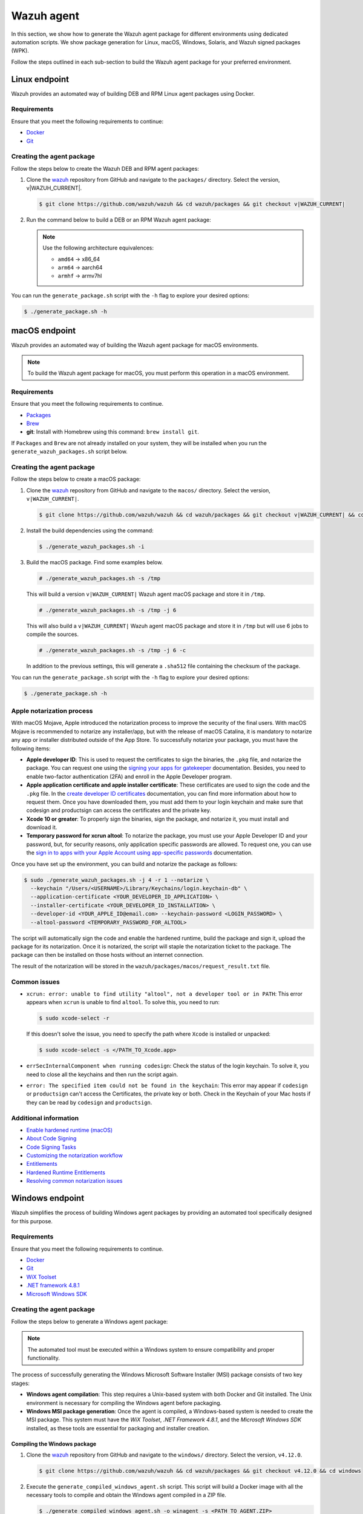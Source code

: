 .. Copyright (C) 2015, Wazuh, Inc.

.. meta::
   :description: In this section, we show how to generate the Wazuh agent package for different environments using dedicated automation scripts.

Wazuh agent
===========

In this section, we show how to generate the Wazuh agent package for different environments using dedicated automation scripts. We show package generation for Linux, macOS, Windows, Solaris, and Wazuh signed packages (WPK).

Follow the steps outlined in each sub-section to build the Wazuh agent package for your preferred environment.

Linux endpoint
--------------

Wazuh provides an automated way of building DEB and RPM Linux agent packages using Docker.

Requirements
^^^^^^^^^^^^

Ensure that you meet the following requirements to continue:

-  `Docker <https://www.docker.com/>`__
-  `Git <https://git-scm.com/book/en/v2/Getting-Started-Installing-Git>`__

Creating the agent package
^^^^^^^^^^^^^^^^^^^^^^^^^^

Follow the steps below to create the Wazuh DEB and RPM  agent packages:

#. Clone the `wazuh <https://github.com/wazuh/wazuh>`__ repository from GitHub and navigate to the ``packages/`` directory. Select the version, v|WAZUH_CURRENT|.


   .. code-block:: console

      $ git clone https://github.com/wazuh/wazuh && cd wazuh/packages && git checkout v|WAZUH_CURRENT|

#. Run the command below  to build a DEB or an RPM Wazuh agent package:

   .. note::

      Use the following architecture equivalences:

      -  ``amd64`` -> x86_64
      -  ``arm64`` -> aarch64
      -  ``armhf`` -> armv7hl

   .. tabs::

      .. group-tab:: DEB

         .. code-block:: console

            # ./generate_package.sh -t agent -a amd64 -p /opt/ossec --system deb

         This command generates a  Wazuh agent v|WAZUH_CURRENT| DEB package with ``/opt/ossec/`` as the installation directory for ``x86_64`` systems.

      .. group-tab:: RPM

         .. code-block:: console

            # ./generate_package.sh -t agent -a amd64 -p /opt/ossec --system rpm

         This command generates a  Wazuh agent v|WAZUH_CURRENT| RPM package with ``/opt/ossec/`` as the installation directory for ``x86_64`` systems.

You can run the ``generate_package.sh`` script with the ``-h`` flag to explore your desired options:

.. code-block:: console

   $ ./generate_package.sh -h

macOS endpoint
--------------

Wazuh provides an automated way of building the Wazuh agent package for macOS environments.

.. note::

   To build the Wazuh agent package for macOS, you must perform this operation in a macOS environment.

Requirements
^^^^^^^^^^^^

Ensure that you meet the following requirements to continue.

-  `Packages <http://s.sudre.free.fr/Software/Packages/about.html>`__
-  `Brew <https://brew.sh/>`__
-  **git**: Install with Homebrew using this command:  ``brew install git``.

If ``Packages`` and ``Brew`` are not already installed on your system, they will be installed when you run the ``generate_wazuh_packages.sh`` script below.

Creating the agent package
^^^^^^^^^^^^^^^^^^^^^^^^^^

Follow the steps below to create a macOS package:

#. Clone the `wazuh <https://github.com/wazuh/wazuh>`__ repository from GitHub and navigate to the ``macos/`` directory. Select the version, ``v|WAZUH_CURRENT|``.

   .. code-block:: console

      $ git clone https://github.com/wazuh/wazuh && cd wazuh/packages && git checkout v|WAZUH_CURRENT| && cd macos

#. Install the build dependencies using the command:

   .. code-block:: console

      $ ./generate_wazuh_packages.sh -i

#. Build the macOS package. Find some examples below.

   .. code-block:: console

      # ./generate_wazuh_packages.sh -s /tmp

   This will build a version ``v|WAZUH_CURRENT|`` Wazuh agent macOS package and store it in ``/tmp``.

   .. code-block:: console

      # ./generate_wazuh_packages.sh -s /tmp -j 6

   This will also build a ``v|WAZUH_CURRENT|`` Wazuh agent macOS package and store it in ``/tmp`` but will use 6 jobs to compile the sources.

   .. code-block:: console

      # ./generate_wazuh_packages.sh -s /tmp -j 6 -c

   In addition to the previous settings, this will generate a ``.sha512`` file containing the checksum of the package.

You can run the ``generate_package.sh`` script with the ``-h`` flag to explore your desired options:

.. code-block:: console

   $ ./generate_package.sh -h

Apple notarization process
^^^^^^^^^^^^^^^^^^^^^^^^^^

With macOS Mojave, Apple introduced the notarization process to improve the security of the final users. With macOS Mojave is recommended to notarize any installer/app, but with the release of macOS Catalina, it is mandatory to notarize any app or installer distributed outside of the App Store. To successfully notarize your package, you must have the following items:

-  **Apple developer ID**: This is used to request the certificates to sign the binaries, the ``.pkg`` file, and notarize the package. You can request one using the `signing your apps for gatekeeper <https://developer.apple.com/developer-id/>`__ documentation. Besides, you need to enable two-factor authentication (2FA) and enroll in the Apple Developer program.
-  **Apple application certificate and apple installer certificate**: These certificates are used to sign the code and the ``.pkg`` file. In the `create developer ID certificates <https://developer.apple.com/help/account/certificates/create-developer-id-certificates/>`__ documentation, you can find more information about how to request them. Once you have downloaded them, you must add them to your login keychain and make sure that codesign and productsign can access the certificates and the private key.
-  **Xcode 10 or greater**: To properly sign the binaries, sign the package, and notarize it, you must install and download it.
-  **Temporary password for xcrun altool**: To notarize the package, you must use your Apple Developer ID and your password, but, for security reasons, only application specific passwords are allowed. To request one, you can use the `sign in to apps with your Apple Account using app-specific passwords <https://support.apple.com/en-us/102654>`__ documentation.

Once you have set up the environment, you can build and notarize the package as follows:

.. code-block:: console

   $ sudo ./generate_wazuh_packages.sh -j 4 -r 1 --notarize \
     --keychain "/Users/<USERNAME>/Library/Keychains/login.keychain-db" \
     --application-certificate <YOUR_DEVELOPER_ID_APPLICATION> \
     --installer-certificate <YOUR_DEVELOPER_ID_INSTALLATION> \
     --developer-id <YOUR_APPLE_ID@email.com> --keychain-password <LOGIN_PASSWORD> \
     --altool-password <TEMPORARY_PASSWORD_FOR_ALTOOL>

The script will automatically sign the code and enable the hardened runtime, build the package and sign it, upload the package for its notarization. Once it is notarized, the script will staple the notarization ticket to the package. The package can then be installed on those hosts without an internet connection.

The result of the notarization will be stored in the ``wazuh/packages/macos/request_result.txt`` file.

Common issues
^^^^^^^^^^^^^^

-  ``xcrun: error: unable to find utility "altool", not a developer tool or in PATH``: This error appears when ``xcrun`` is unable to find ``altool``. To solve this, you need to run:

   .. code-block:: console

      $ sudo xcode-select -r

   If this doesn't solve the issue, you need to specify the path where ``Xcode`` is installed or unpacked: 

   .. code-block:: console

      $ sudo xcode-select -s </PATH_TO_Xcode.app>

-  ``errSecInternalComponent when running codesign``: Check the status of the login keychain. To solve it, you need to close all the keychains and then run the script again.

-  ``error: The specified item could not be found in the keychain``: This error may appear if ``codesign`` or ``productsign`` can't access the Certificates, the private key or both. Check in the Keychain of your Mac hosts if they can be read by ``codesign`` and ``productsign``.

Additional information
^^^^^^^^^^^^^^^^^^^^^^^

-  `Enable hardened runtime (macOS) <https://help.apple.com/xcode/mac/current/#/devf87a2ac8f>`_
-  `About Code Signing <https://developer.apple.com/library/archive/documentation/Security/Conceptual/CodeSigningGuide/Introduction/Introduction.html>`_
-  `Code Signing Tasks <https://developer.apple.com/library/archive/documentation/Security/Conceptual/CodeSigningGuide/Procedures/Procedures.html#//apple_ref/doc/uid/TP40005929-CH4-SW26>`_
-  `Customizing the notarization workflow <https://developer.apple.com/documentation/security/notarizing_your_app_before_distribution/customizing_the_notarization_workflow?language=objc>`_
-  `Entitlements <https://developer.apple.com/documentation/bundleresources/entitlements>`_
-  `Hardened Runtime Entitlements <https://developer.apple.com/documentation/security/hardened_runtime_entitlements?language=objc>`_
-  `Resolving common notarization issues <https://developer.apple.com/documentation/security/notarizing_your_app_before_distribution/resolving_common_notarization_issues>`_

Windows endpoint
----------------

Wazuh simplifies the process of building Windows agent packages by providing an automated tool specifically designed for this purpose.

Requirements
^^^^^^^^^^^^

Ensure that you meet the following requirements to continue.

-  `Docker <https://docs.docker.com/engine/install/>`__
-  `Git <https://git-scm.com/book/en/v2/Getting-Started-Installing-Git>`__
-  `WiX Toolset <https://github.com/wixtoolset/wix3/releases/tag/wix3141rtm>`__
-  `.NET framework 4.8.1 <https://dotnet.microsoft.com/en-us/download/dotnet-framework/thank-you/net481-web-installer>`__
-  `Microsoft Windows SDK <https://developer.microsoft.com/en-us/windows/downloads/windows-sdk/>`__

Creating the agent package
^^^^^^^^^^^^^^^^^^^^^^^^^^

Follow the steps below to generate a Windows agent package:

.. note::

   The automated tool must be executed within a Windows system to ensure compatibility and proper functionality.

The process of successfully generating the Windows Microsoft Software Installer (MSI) package consists of two key stages:

-  **Windows agent compilation**: This step requires a Unix-based system with both Docker and Git installed. The Unix environment is necessary for compiling the Windows agent before packaging.
-  **Windows MSI package generation**: Once the agent is compiled, a Windows-based system is needed to create the MSI package. This system must have the *WiX Toolset*, *.NET Framework 4.8.1*, and the *Microsoft Windows SDK* installed, as these tools are essential for packaging and installer creation.

Compiling the Windows package
~~~~~~~~~~~~~~~~~~~~~~~~~~~~~

#. Clone the `wazuh <https://github.com/wazuh/wazuh>`__ repository from GitHub and navigate to the ``windows/`` directory. Select the version, ``v4.12.0``.

   .. code-block:: console

      $ git clone https://github.com/wazuh/wazuh && cd wazuh/packages && git checkout v4.12.0 && cd windows

#. Execute the ``generate_compiled_windows_agent.sh`` script. This script will build a Docker image with all the necessary tools to compile and obtain the Windows agent compiled in a ZIP file.

   .. code-block:: console

      $ ./generate_compiled_windows_agent.sh -o winagent -s <PATH_TO_AGENT.ZIP>

   Replace ``<PATH_TO_AGENT.ZIP>`` with the path to the directory where to store the zip file.

   .. note::

      The ``-s`` parameter needs an absolute path. This is where the ZIP file containing the compiled Windows agent will be stored.

Generating the MSI package
~~~~~~~~~~~~~~~~~~~~~~~~~~

After obtaining the ZIP file containing the compiled Wazuh agent, you need to transfer it along with the ``generate_wazuh_msi.ps1`` script to the target Windows host. One way to securely transfer these files from a Linux or macOS system is by using SCP (Secure Copy Protocol).

To transfer the files via SCP, use the following command from your Windows machine:

.. code-block:: ps1con

   > scp USERNAME@LINUX_HOST_IP:/<PATH_TO_AGENT.ZIP> C:\Users\<PATH_TO_WORKING_DIRECTORY>
   > scp USERNAME@LINUX_HOST_IP:/<PATH_TO_SCRIPT> C:\Users\<PATH_TO_WORKING_DIRECTORY>

Replace:

-  ``USERNAME`` with your Linux user account.
-  ``LINUX_HOST_IP`` with the IP address of the Linux system.
-  ``<PATH_TO_AGENT.ZIP>`` with the full path to the agent ZIP file on the Linux system.
-  ``<PATH_TO_SCRIPT>`` with the full path to the PowerShell script on the Linux system.
-  ``<PATH_TO_WORKING_DIRECTORY>`` with the full path to where to store the copied files on the Windows system.

Once the files are transferred, you can extract the ZIP file on the Windows host using PowerShell (version 5 or higher) with the following command:

.. code-block:: ps1con

   > Expand-Archive -LiteralPath .\COMPRESSED_AGENT .\

Replace ``COMPRESSED_AGENT`` with the path to the zip file containing the compressed agent. Then copy the ``generate_wazuh_msi.ps1`` script into the ``src/win32`` directory.

.. code-block:: ps1con

   > cp generate_wazuh_msi.ps1 .\AGENT_UNCOMPRESSED_FOLDER\src\win32

Execute the ``generate_wazuh_msi.ps1`` script:

.. code-block:: ps1con

   > cd .\AGENT_UNCOMPRESSED_FOLDER\src\win32
   > .\generate_wazuh_msi.ps1

.. note::

   The ``generate_wazuh_msi.ps1`` script requires ``cv2pdb.exe`` V3 to function correctly. Ensure that ``cv2pdb.exe`` is accessible via the system's ``PATH``. Using an incompatible version may result in errors or unexpected behavior.

.. code-block:: none
   :class: output

   This tool can be used to generate the Windows Wazuh agent msi package.

   PARAMETERS TO BUILD WAZUH-AGENT MSI (OPTIONALS):
       1. MSI_NAME: MSI package name output.
       2. SIGN: yes or no. By default 'no'.
       3. WIX_TOOLS_PATH: Wix tools path.
       4. SIGN_TOOLS_PATH: sign tools path.
       5. CERTIFICATE_PATH: Path to the .pfx certificate file.
       6. CERTIFICATE_PASSWORD: Password for the .pfx certificate file.

   USAGE:

       * WAZUH:
         $ ./generate_wazuh_msi.ps1  -MSI_NAME {{ NAME }} -SIGN {{ yes|no }} -WIX_TOOLS_PATH {{ PATH }} -SIGN_TOOLS_PATH {{ PATH }}
           Build a devel msi:    $ ./generate_wazuh_msi.ps1 -MSI_NAME wazuh-agent_4.11.1-1_windows_0ceb378.msi -SIGN no
           Build a prod msi:     $ ./generate_wazuh_msi.ps1 -MSI_NAME wazuh-agent-4.11.1-1.msi -SIGN yes

.. code-block:: ps1con

   > ./generate_wazuh_msi.ps1 -MSI_NAME WAZUH_PACKAGE.msi -SIGN no  -WIX_TOOLS_PATH "C:\Program Files (x86)\WiX Toolset v3.14\bin"

Replace ``WAZUH_PACKAGE`` with your desired name for the output MSI package.

Use the command below to use a specific certificate and password.

.. code-block:: ps1con

   > ./generate_wazuh_msi.ps1 -MSI_NAME WAZUH_PACKAGE.msi -SIGN yes -WIX_TOOLS_PATH "C:\Program Files (x86)\WiX Toolset v3.14\bin" -CERTIFICATE_PATH .\certificate.pfx -CERTIFICATE_PASSWORD mypassword

If you don't specify the ``CERTIFICATE_PATH`` and ``CERTIFICATE_PASSWORD`` parameters, the best-matching certificate from the Certificate Store is selected for signing the package. For more details, check the ``/a`` option of the sign command in `SignTool <https://learn.microsoft.com/en-us/windows/win32/seccrypto/signtool#sign-command-options>`__.

If the ``WIX_TOOLS`` and/or ``SIGN_TOOLS`` binaries are not added to the environment ``PATH``, specify the path as shown below:

.. code-block:: ps1con

   > ./generate_wazuh_msi.ps1 -MSI_NAME mypackage.msi -SIGN yes -WIX_TOOLS_PATH C:\PATH_TO_WIX_TOOL_FILES -SIGN_TOOLS_PATH C:\PATH_TO_SIGN_TOOL_FILES

Solaris endpoint
----------------

Using the script
^^^^^^^^^^^^^^^^

Wazuh provides an automated way of building the Wazuh agent package for Solaris 10 and 11 environments.

Requirements
~~~~~~~~~~~~

Ensure that you meet the following requirements to continue.

-  `Git <https://git-scm.com/book/en/v2/Getting-Started-Installing-Git>`__
-  cmake

.. note::

   To build a Solaris package, you must run the automated script in a Solaris environment.

Creating the agent package
~~~~~~~~~~~~~~~~~~~~~~~~~~

Follow the steps below to create a Solaris package:

#. Clone the `wazuh <https://github.com/wazuh/wazuh>`__ repository from GitHub and select the version, ``v4.12.0``.

   .. code-block:: console

      # git clone https://github.com/wazuh/wazuh && cd wazuh/packages && git checkout v4.12.0

#. Choose the version of Solaris you want to build the package for and go to that directory. Make the  ``generate_wazuh_packages.sh`` script executable and run it to build the package. Here you can see all the different parameters:

   .. code-block:: console

      # cd solaris/solaris11
      # chmod +x generate_wazuh_packages.sh && ./generate_wazuh_packages.sh -h

   .. code-block:: none
      :class: output

      NAME
              generate_wazuh_packages.sh - Generate a Solaris 11 package

      SYNOPSIS
              generate_wazuh_packages.sh [OPTIONS]

      DESCRIPTION
              -b, --branch <branch>
                      Select Git branch or tag e.g. master.

              -c, --checksum
                      Compute the SHA512 checksum of the package.

              -e, --environment
                      Install all the packages necessary to build the package.

              -h, --help
                      Shows this help.

              -p, --install-path <pkg_home>
                      Installation path for the package. By default: /var.

              -s, --store  <pkg_directory>
                      Directory to store the resulting package. By default, an output folder will be created.

Follow the steps below  to build a Solaris package.

#. First, install the needed dependencies:

   .. code-block::console

      $ ./generate_wazuh_packages.sh -e

#. Download and build the sources:

   .. code-block:: console

      $ ./generate_wazuh_packages.sh -b v4.12.0

.. note::

   To build a Solaris package for a SPARC-based system, the same command above could be run in a SPARC system. SPARC (Scalable Processor Architecture) is a 32-bit and 64-bit microprocessor architecture, developed by Sun Microsystems. It is a Reduced Instruction Set Computing (RISC) type computer architecture, often used with UNIX-based operating systems like Solaris.

Using Vagrant
^^^^^^^^^^^^^

Wazuh also provides an automated way of building packages for i386 Solaris systems using Vagrant.

Requirements
~~~~~~~~~~~~

-  Virtual Box
-  Vagrant

Creating the agent package
~~~~~~~~~~~~~~~~~~~~~~~~~~

Follow the steps described below to build the Solaris package corresponding to your environment:

.. tabs::

   .. group-tab:: Solaris 10

      #. Clone the `wazuh <https://github.com/wazuh/wazuh>`__ repository and switch to your target branch. Copy the source files for your Solaris 10 into ``wazuh/packages/solaris/package_generation/src``, then change to the ``wazuh/packages/solaris/package_generation`` directory:

         .. code-block:: console

            # git clone https://github.com/wazuh/wazuh && cd wazuh/packages && git checkout v4.12.0
            # cd solaris && cp -r solaris10 package_generation/src/ && cd package_generation

      #. Build the Solaris package using Vagrant:

         .. code-block:: console

            # vagrant --branch-tag=v4.12.0 up solaris10_cmake

   .. group-tab:: Solaris 11

      #. Clone the `wazuh <https://github.com/wazuh/wazuh>`__ repository and switch to your target branch. Copy the source files for your Solaris 11 into ``wazuh/packages/solaris/package_generation/src``, then change to the ``wazuh/packages/solaris/package_generation`` directory.

         .. code-block:: console

            # git clone https://github.com/wazuh/wazuh && cd wazuh/packages && git checkout v4.12.0
            # cd solaris && cp -r solaris11 package_generation/src/ && cd package_generation

      #. Build the Solaris package using Vagrant:

         .. code-block:: console

            # vagrant --branch-tag=v4.12.0 up solaris11_cmake

.. note::

   You can generate both packages in a single command as follows:

   .. code-block:: console

      # vagrant --branch-tag=v4.12.0 up solaris10_cmake solaris11_cmake

   The generated packages are stored in the ``wazuh/packages/solaris/package_generation/src/`` directory.

Destroying the VMs
~~~~~~~~~~~~~~~~~~

Run the command below to destroy the VMs once the package generation is completed.

.. code-block:: console

   # vagrant destroy solaris10_cmake solaris11_cmake

Wazuh signed package (WPK)
--------------------------

Wazuh signed package (WPK) is a lightweight package format that includes the agent binaries along with a digital signature to ensure its integrity. It is particularly useful for remotely upgrading Wazuh agents directly from the Wazuh manager, eliminating the need for external configuration management tools.

Wazuh provides an automated way of building WPK using Docker, so there is no need for any other dependencies.

To generate a WPK package, you need an X509 certificate and a certificate authority (CA). See :doc:`Creating a custom WPK </user-manual/agent/agent-management/remote-upgrading/wpk-files/create-custom-wpk>` to learn more.

Follow the steps below to create a WPK package:

Requirements
^^^^^^^^^^^^

Ensure that you meet the following requirements to continue.

-  `Docker <https://www.docker.com/>`__
-  `Git <https://git-scm.com/book/en/v2/Getting-Started-Installing-Git>`__

Initial steps
^^^^^^^^^^^^^

#. Clone the `wazuh <https://github.com/wazuh/wazuh>`__ repository and navigate to the ``wpk/`` directory. Select the version, ``v4.12.0``.

   .. code-block:: console

      # git clone https://github.com/wazuh/wazuh && cd wazuh/packages && git checkout v4.12.0 && cd wpk

#. Execute the ``generate_wpk_package.sh`` script:

   .. code-block:: console

      # ./generate_wpk_package.sh -h

   This script will build a Docker image with all the necessary tools to create the WPK and run a container that will build it:

   .. code-block:: none
      :class: output

      Usage: ./generate_wpk_package.sh [OPTIONS]
      It is required to use -k or --aws-wpk-key, --aws-wpk-cert parameters

          -t,   --target-system <target> [Required] Select target wpk to build [linux/windows/macos].
          -b,   --branch <branch>        [Required] Select Git branch.
          -d,   --destination <path>     [Required] Set the destination path of package.
          -pn,  --package-name <name>    [Required] Path to package file (rpm, deb, apk, msi, pkg) to pack in wpk.
          -o,   --output <name>          [Required] Name to the output package.
          -k,   --key-dir <path>         [Optional] Set the WPK key path to sign package.
          --aws-wpk-key                  [Optional] AWS Secrets manager Name/ARN to get WPK private key.
          --aws-wpk-cert                 [Optional] AWS secrets manager Name/ARN to get WPK certificate.
          --aws-wpk-key-region           [Optional] AWS Region where secrets are stored.
          -c,   --checksum               [Optional] Generate checksum on destination folder. By default: no.
          --dont-build-docker            [Optional] Locally built docker image will be used instead of generating a new one. By default: yes.
          --tag <name>                   [Optional] Tag to use with the docker image.
          -h,   --help                   Show this help.

To use this tool, the previously required :ref:`certificate <create-wpk-key>` and the key must be created in a dedicated directory.

Linux
^^^^^

To build a WPK for Linux, you need to first download a package of the desired version.

The following steps demonstrate the build process for Debian ``amd64``, but you can follow similar steps for RPM-based distributions and other supported architectures:

#. Download the Linux debian package:

   .. code-block:: console

      # curl -O https://packages.wazuh.com/4.x/apt/pool/main/w/wazuh-agent/wazuh-agent_4.12.0-1_amd64.deb

#. Run the ``generate_wpk_package.sh`` script to build the Linux WPK package:

   .. code-block:: console

      # ./generate_wpk_package.sh -t linux -b v4.12.0 -d /tmp/wpk -k <PATH_TO_KEYS> -o LinuxAgent.wpk -pn Wazuh-agent_4.12.0-1_amd64.deb

   Replace ``<PATH_TO_KEYS>`` with the full path to where the X509 certificate and root CA are stored.

This script builds a Wazuh 4.12.0 Linux WPK package named ``LinuxAgent.wpk`` and stores it in ``/tmp/wpk``. This action is done using the previously generated keys that are saved in ``/tmp/keys``.

If you use the ``-c`` or ``--checksum`` option, a file containing the SHA512 checksum is created in the same output path. This location is configurable, allowing you to indicate where you want to store it.

macOS
^^^^^

To build a WPK for macOS, you need to first download a PKG package of the desired version:

The following steps demonstrate the build process for an intel64 architecture, but you can follow similar steps for arm64:

#. Download the intel64 package:

   .. code-block:: console

      # curl -O https://packages.wazuh.com/4.x/macos/wazuh-agent-4.12.0-1.intel64.pkg

#. Run the ``generate_wpk_package.sh`` script to build the macOS WPK package:

   .. code-block:: console

      # ./generate_wpk_package.sh -t macos -b v4.12.0 -d /tmp/wpk -k /PATH/TO/KEYS -o macOSAgent.wpk -pn wazuh-agent-4.12.0-1.intel64.pkg

   Replace ``/PATH/TO/KEYS`` with the full path to where the X509 certificate and root CA are stored.

This script builds a Wazuh 4.12.1 macOS WPK package named ``macOSAgent.wpk`` and stores it in ``/tmp/wpk``. This action is done using the previously generated keys that are saved in ``/tmp/keys``.

If the ``-c`` or ``--checksum`` option is used, a file is created containing the SHA512 checksum in the same output path. This location is configurable, and you can indicate where you want to store it.

Windows
^^^^^^^

To build a WPK for Windows, you need to first download an MSI package of the desired version:

#. Download the intel64 package:

   .. code-block:: console

      # curl -O https://packages.wazuh.com/4.x/windows/wazuh-agent-4.12.0-1.msi

#. Run the ``generate_wpk_package.sh`` script to build the Windows WPK package:

   .. code-block:: console

      # ./generate_wpk_package.sh -t windows -b v4.12.0 -d /tmp/wpk -k /<PATH_TO_KEYS> -o WindowsAgent.wpk -pn /tmp/wazuh-agent-4.12.0-1.msi

   Replace ``<PATH_TO_KEYS>`` with the full path to where the X509 certificate and root CA are stored.

This script builds a Wazuh 4.12.0 Windows WPK package named ``WindowsAgent.wpk`` and stores it in ``/tmp/wpk``. This action is done using the previously generated keys that are saved in ``/tmp/keys``.

If the ``-c`` or ``--checksum`` option is used, a file is created containing the SHA512 checksum in the same output path. This location is configurable, and you can indicate where you want to store it

Using checksums
---------------

Run the command below  to build a WPK with a checksum:

.. code-block:: console

   # ./generate_wpk_package.sh -t linux -b v4.12.0 -d /tmp/wpk -k /<PATH_TO_KEYS> -o LinuxAgent.wpk -pn wazuh-agent_4.12.0-1_amd64.deb -c /tmp/wpk_checksum

Replace ``<PATH_TO_KEYS>`` with the full path to where the X509 certificate and root CA are stored.

